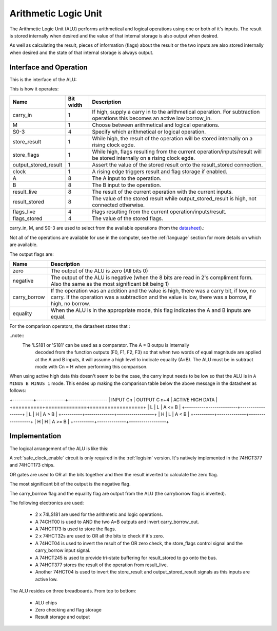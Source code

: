 Arithmetic Logic Unit
=====================

The Arithmetic Logic Unit (ALU) performs arithmetical and logical operations
using one or both of it's inputs. The result is stored internally when desired
and the value of that internal storage is also output when desired.

As well as calculating the result, pieces of information (flags) about the
result or the two inputs are also stored internally when desired and the state
of that internal storage is always output.

Interface and Operation
-----------------------

This is the interface of the ALU:

.. image:: images/alu/alu_block.png

This is how it operates:

+----------------------+-----------+----------------------------------------------------------------------------------------------------------------------------+
| Name                 | Bit width | Description                                                                                                                |
+======================+===========+============================================================================================================================+
| carry_in             | 1         | If high, supply a carry in to the arithmetical operation. For subtraction operations this becomes an active low borrow_in. |
+----------------------+-----------+----------------------------------------------------------------------------------------------------------------------------+
| M                    | 1         | Choose between arithmetical and logical operations.                                                                        |
+----------------------+-----------+----------------------------------------------------------------------------------------------------------------------------+
| S0-3                 | 4         | Specify which arithmetical or logical operation.                                                                           |
+----------------------+-----------+----------------------------------------------------------------------------------------------------------------------------+
| store_result         | 1         | While high, the result of the operation will be stored internally on a rising clock egde.                                  |
+----------------------+-----------+----------------------------------------------------------------------------------------------------------------------------+
| store_flags          | 1         | While high, flags resulting from the current operation/inputs/result will be stored internally on a rising clock egde.     |
+----------------------+-----------+----------------------------------------------------------------------------------------------------------------------------+
| output_stored_result | 1         | Assert the value of the stored result onto the result_stored connection.                                                   |
+----------------------+-----------+----------------------------------------------------------------------------------------------------------------------------+
| clock                | 1         | A rising edge triggers result and flag storage if enabled.                                                                 |
+----------------------+-----------+----------------------------------------------------------------------------------------------------------------------------+
| A                    | 8         | The A input to the operation.                                                                                              |
+----------------------+-----------+----------------------------------------------------------------------------------------------------------------------------+
| B                    | 8         | The B input to the operation.                                                                                              |
+----------------------+-----------+----------------------------------------------------------------------------------------------------------------------------+
| result_live          | 8         | The result of the current operation with the current inputs.                                                               |
+----------------------+-----------+----------------------------------------------------------------------------------------------------------------------------+
| result_stored        | 8         | The value of the stored result while output_stored_result is high, not connected otherwise.                                |
+----------------------+-----------+----------------------------------------------------------------------------------------------------------------------------+
| flags_live           | 4         | Flags resulting from the current operation/inputs/result.                                                                  |
+----------------------+-----------+----------------------------------------------------------------------------------------------------------------------------+
| flags_stored         | 4         | The value of the stored flags.                                                                                             |
+----------------------+-----------+----------------------------------------------------------------------------------------------------------------------------+

carry_in, M, and S0-3 are used to select from the available operations (from the datasheet_).:

.. _datasheet: http://www.ti.com/lit/ds/symlink/sn54ls181.pdf

.. image:: images/alu/operation_select.jpg
    :width: 100%

Not all of the operations are available for use in the computer, see the
:ref:`language` section for more details on which are available.

The output flags are:

+--------------+---------------------------------------------------------------------------------------------------------------------------------------------------------------------------------------------------+
| Name         | Description                                                                                                                                                                                       |
+==============+===================================================================================================================================================================================================+
| zero         | The output of the ALU is zero (All bits 0)                                                                                                                                                        |
+--------------+---------------------------------------------------------------------------------------------------------------------------------------------------------------------------------------------------+
| negative     | The output of the ALU is negative (when the 8 bits are read in 2's compliment form. Also the same as the most significant bit being 1)                                                            |
+--------------+---------------------------------------------------------------------------------------------------------------------------------------------------------------------------------------------------+
| carry_borrow | If the operation was an addition and the value is high, there was a carry bit, if low, no carry. If the operation was a subtraction and the value is low, there was a borrow, if high, no borrow. |
+--------------+---------------------------------------------------------------------------------------------------------------------------------------------------------------------------------------------------+
| equality     | When the ALU is in the appropriate mode, this flag indicates the A and B inputs are equal.                                                                                                        |
+--------------+---------------------------------------------------------------------------------------------------------------------------------------------------------------------------------------------------+

For the comparison operators, the datasheet states that :

..note::
    The 'LS181 or 'S181' can be used as a comparator. The A = B outpu is internally
        decoded from the function outputs (F0, F1, F2, F3) so that when two words of
        equal magnitude are applied at the A and B inputs, it will assume a high level
        to indicate equality (A=B). The ALU must be in subtract mode with Cn = H when
        performing this comparison.

When using active high data this doesn't seem to be the case, the carry input needs to be
low so that the ALU is in ``A MINUS B MINUS 1`` mode. This endes up making the comparison
table below the above message in the datasheet as follows:

+----------+--------------+-------------------
| INPUT Cn | OUTPUT C n+4 | ACTIVE HIGH DATA |  
+==========+==============+==================+
| L        | L            | A <= B           |
+----------+--------------+------------------+
| L        | H            | A > B            |
+----------+--------------+------------------+
| H        | L            | A < B            |
+----------+--------------+------------------+
| H        | H            | A >= B           |
+----------+--------------+------------------+


Implementation
--------------

The logical arrangement of the ALU is like this:

.. image:: images/alu/alu_logic_layout.png
    :width: 100%

A :ref:`safe_clock_enable` circuit is only required in the :ref:`logisim`
version. It's natively implemented in the 74HCT377 and 74HCT173 chips.

OR gates are used to OR all the bits together and then the result inverted to
calculate the zero flag.

The most significant bit of the output is the negative flag.

The carry_borrow flag and the equality flag are output from the ALU (the
carryborrow flag is inverted).

The following electronics are used:

 - 2 x 74LS181 are used for the arithmetic and logic operations.
 - A 74CHT00 is used to AND the two A=B outputs and invert carry_borrow_out.
 - A 74HCT173 is used to store the flags.
 - 2 x 74HCT32s are used to OR all the bits to check if it's zero.
 - A 74HCT04 is used to invert the result of the OR zero check, the store_flags
   control signal and the carry_borrow input signal.
 - A 74HCT245 is used to provide tri-state buffering for result_stored to go
   onto the bus.
 - A 74HCT377 stores the result of the operation from result_live.
 - Another 74HCT04 is used to invert the store_result and
   output_stored_result signals as this inputs are active low.

The ALU resides on three breadboards. From top to bottom:

 - ALU chips
 - Zero checking and flag storage
 - Result storage and output

.. image:: images/alu/alu_bb.png
    :width: 100%
